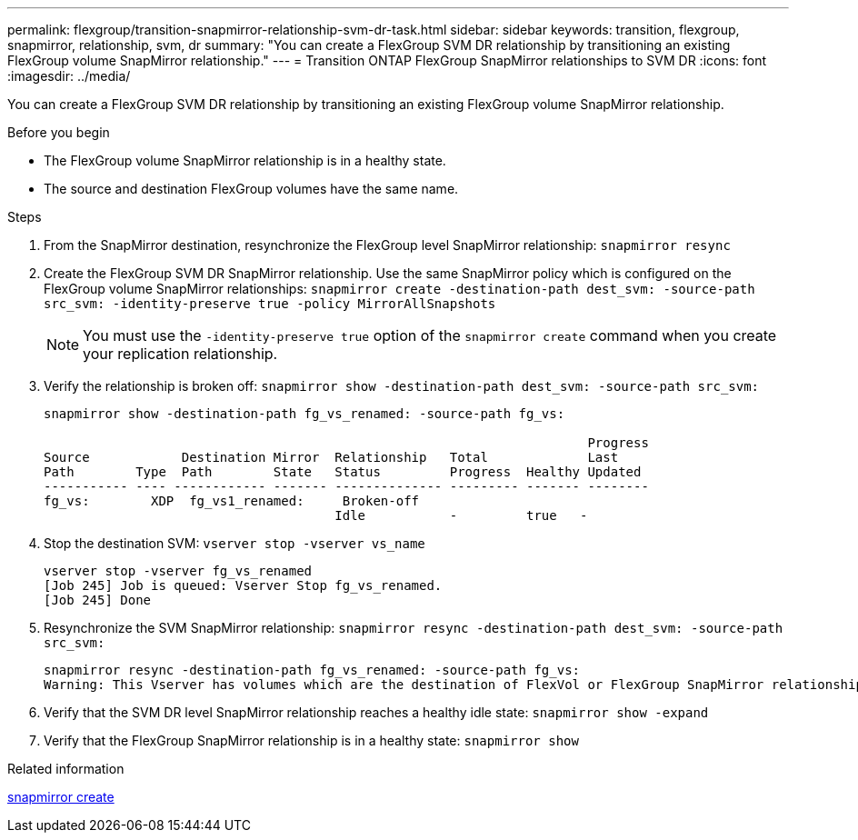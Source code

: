 ---
permalink: flexgroup/transition-snapmirror-relationship-svm-dr-task.html
sidebar: sidebar
keywords: transition, flexgroup, snapmirror, relationship, svm, dr
summary: "You can create a FlexGroup SVM DR relationship by transitioning an existing FlexGroup volume SnapMirror relationship."
---
= Transition ONTAP FlexGroup SnapMirror relationships to SVM DR
:icons: font
:imagesdir: ../media/

[.lead]
You can create a FlexGroup SVM DR relationship by transitioning an existing FlexGroup volume SnapMirror relationship.

.Before you begin

* The FlexGroup volume SnapMirror relationship is in a healthy state.
* The source and destination FlexGroup volumes have the same name.

.Steps

. From the SnapMirror destination, resynchronize the FlexGroup level SnapMirror relationship: `snapmirror resync`
. Create the FlexGroup SVM DR SnapMirror relationship. Use the same SnapMirror policy which is configured on the FlexGroup volume SnapMirror relationships: `snapmirror create -destination-path dest_svm: -source-path src_svm: -identity-preserve true -policy MirrorAllSnapshots`
+
[NOTE]
====
You must use the `-identity-preserve true` option of the `snapmirror create` command when you create your replication relationship.
====
. Verify the relationship is broken off: `snapmirror show -destination-path dest_svm: -source-path src_svm:`
+
----
snapmirror show -destination-path fg_vs_renamed: -source-path fg_vs:

                                                                       Progress
Source            Destination Mirror  Relationship   Total             Last
Path        Type  Path        State   Status         Progress  Healthy Updated
----------- ---- ------------ ------- -------------- --------- ------- --------
fg_vs:        XDP  fg_vs1_renamed:     Broken-off
                                      Idle           -         true   -
----

. Stop the destination SVM: `vserver stop -vserver vs_name`
+
----
vserver stop -vserver fg_vs_renamed
[Job 245] Job is queued: Vserver Stop fg_vs_renamed.
[Job 245] Done
----

. Resynchronize the SVM SnapMirror relationship: `snapmirror resync -destination-path dest_svm: -source-path src_svm:`
+
----
snapmirror resync -destination-path fg_vs_renamed: -source-path fg_vs:
Warning: This Vserver has volumes which are the destination of FlexVol or FlexGroup SnapMirror relationships. A resync on the Vserver SnapMirror relationship will cause disruptions in data access
----

. Verify that the SVM DR level SnapMirror relationship reaches a healthy idle state: `snapmirror show -expand`
. Verify that the FlexGroup SnapMirror relationship is in a healthy state: `snapmirror show`

.Related information
link:https://docs.netapp.com/us-en/ontap-cli/snapmirror-create.html[snapmirror create^]


// 2025 June 26, ONTAPDOC-2960
// 2-APR-2025 ONTAPDOC-2919
// 2022-6-30, issue #559
